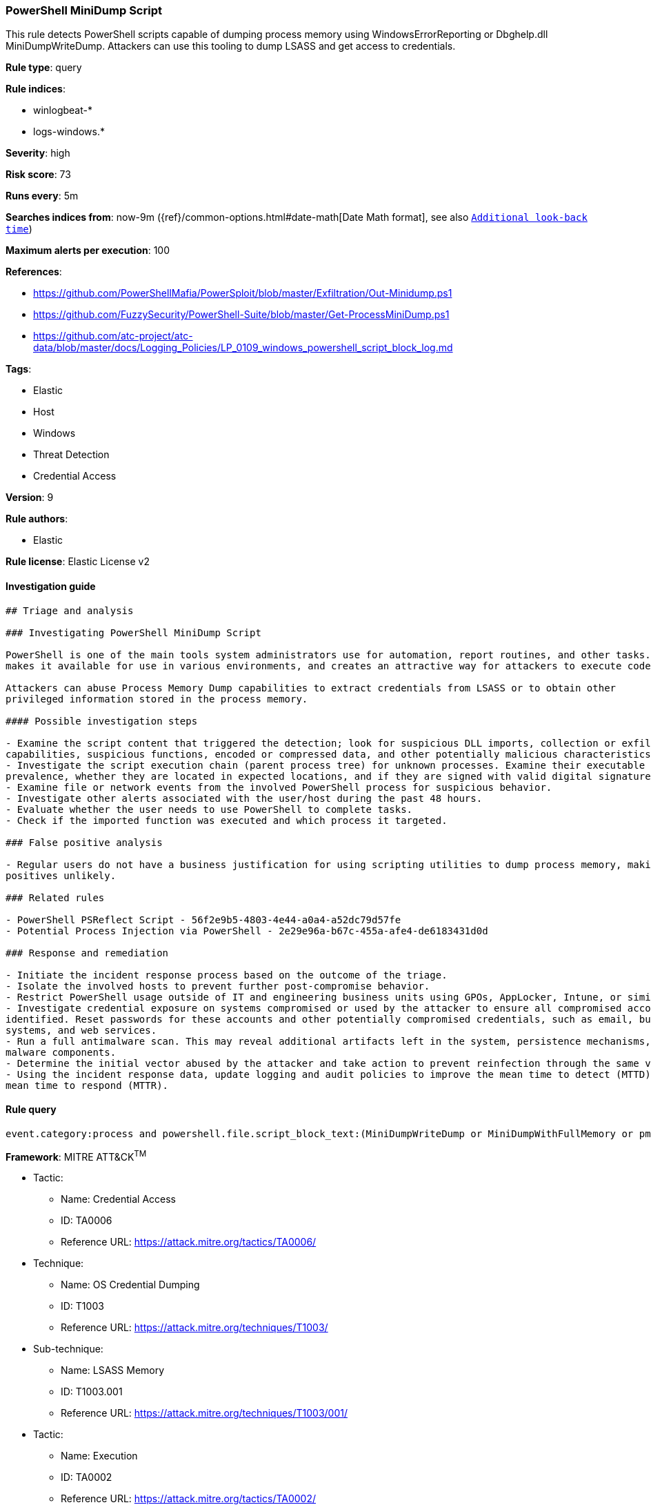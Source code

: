 [[prebuilt-rule-8-2-1-powershell-minidump-script]]
=== PowerShell MiniDump Script

This rule detects PowerShell scripts capable of dumping process memory using WindowsErrorReporting or Dbghelp.dll MiniDumpWriteDump. Attackers can use this tooling to dump LSASS and get access to credentials.

*Rule type*: query

*Rule indices*: 

* winlogbeat-*
* logs-windows.*

*Severity*: high

*Risk score*: 73

*Runs every*: 5m

*Searches indices from*: now-9m ({ref}/common-options.html#date-math[Date Math format], see also <<rule-schedule, `Additional look-back time`>>)

*Maximum alerts per execution*: 100

*References*: 

* https://github.com/PowerShellMafia/PowerSploit/blob/master/Exfiltration/Out-Minidump.ps1
* https://github.com/FuzzySecurity/PowerShell-Suite/blob/master/Get-ProcessMiniDump.ps1
* https://github.com/atc-project/atc-data/blob/master/docs/Logging_Policies/LP_0109_windows_powershell_script_block_log.md

*Tags*: 

* Elastic
* Host
* Windows
* Threat Detection
* Credential Access

*Version*: 9

*Rule authors*: 

* Elastic

*Rule license*: Elastic License v2


==== Investigation guide


[source, markdown]
----------------------------------
## Triage and analysis

### Investigating PowerShell MiniDump Script

PowerShell is one of the main tools system administrators use for automation, report routines, and other tasks. This
makes it available for use in various environments, and creates an attractive way for attackers to execute code.

Attackers can abuse Process Memory Dump capabilities to extract credentials from LSASS or to obtain other
privileged information stored in the process memory.

#### Possible investigation steps

- Examine the script content that triggered the detection; look for suspicious DLL imports, collection or exfiltration
capabilities, suspicious functions, encoded or compressed data, and other potentially malicious characteristics.
- Investigate the script execution chain (parent process tree) for unknown processes. Examine their executable files for
prevalence, whether they are located in expected locations, and if they are signed with valid digital signatures.
- Examine file or network events from the involved PowerShell process for suspicious behavior.
- Investigate other alerts associated with the user/host during the past 48 hours.
- Evaluate whether the user needs to use PowerShell to complete tasks.
- Check if the imported function was executed and which process it targeted.

### False positive analysis

- Regular users do not have a business justification for using scripting utilities to dump process memory, making false
positives unlikely.

### Related rules

- PowerShell PSReflect Script - 56f2e9b5-4803-4e44-a0a4-a52dc79d57fe
- Potential Process Injection via PowerShell - 2e29e96a-b67c-455a-afe4-de6183431d0d

### Response and remediation

- Initiate the incident response process based on the outcome of the triage.
- Isolate the involved hosts to prevent further post-compromise behavior.
- Restrict PowerShell usage outside of IT and engineering business units using GPOs, AppLocker, Intune, or similar software.
- Investigate credential exposure on systems compromised or used by the attacker to ensure all compromised accounts are
identified. Reset passwords for these accounts and other potentially compromised credentials, such as email, business
systems, and web services.
- Run a full antimalware scan. This may reveal additional artifacts left in the system, persistence mechanisms, and
malware components.
- Determine the initial vector abused by the attacker and take action to prevent reinfection through the same vector.
- Using the incident response data, update logging and audit policies to improve the mean time to detect (MTTD) and the
mean time to respond (MTTR).
----------------------------------

==== Rule query


[source, js]
----------------------------------
event.category:process and powershell.file.script_block_text:(MiniDumpWriteDump or MiniDumpWithFullMemory or pmuDetirWpmuDiniM)

----------------------------------

*Framework*: MITRE ATT&CK^TM^

* Tactic:
** Name: Credential Access
** ID: TA0006
** Reference URL: https://attack.mitre.org/tactics/TA0006/
* Technique:
** Name: OS Credential Dumping
** ID: T1003
** Reference URL: https://attack.mitre.org/techniques/T1003/
* Sub-technique:
** Name: LSASS Memory
** ID: T1003.001
** Reference URL: https://attack.mitre.org/techniques/T1003/001/
* Tactic:
** Name: Execution
** ID: TA0002
** Reference URL: https://attack.mitre.org/tactics/TA0002/
* Technique:
** Name: Command and Scripting Interpreter
** ID: T1059
** Reference URL: https://attack.mitre.org/techniques/T1059/
* Sub-technique:
** Name: PowerShell
** ID: T1059.001
** Reference URL: https://attack.mitre.org/techniques/T1059/001/

